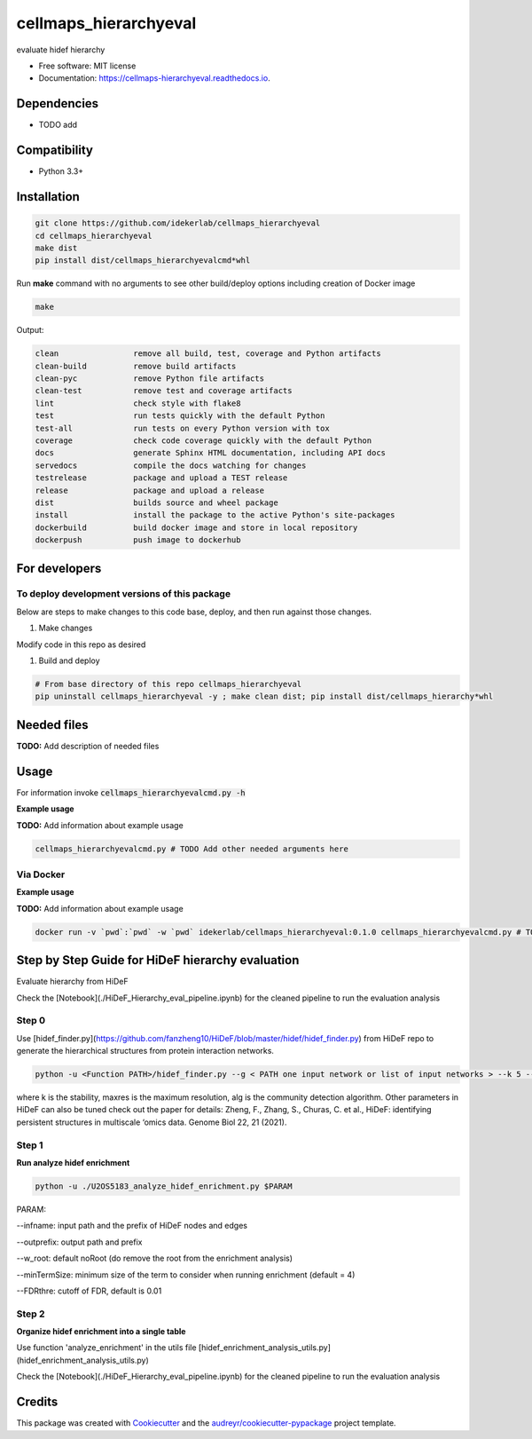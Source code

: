 ======================
cellmaps_hierarchyeval
======================


.. image:: https://img.shields.io/pypi/v/cellmaps_hierarchyeval.svg
        :target: https://pypi.python.org/pypi/cellmaps_hierarchyeval

.. image:: https://img.shields.io/travis/idekerlab/cellmaps_hierarchyeval.svg
        :target: https://travis-ci.com/idekerlab/cellmaps_hierarchyeval

.. image:: https://readthedocs.org/projects/cellmaps-hierarchyeval/badge/?version=latest
        :target: https://cellmaps-hierarchyeval.readthedocs.io/en/latest/?badge=latest
        :alt: Documentation Status




evaluate hidef hierarchy 


* Free software: MIT license
* Documentation: https://cellmaps-hierarchyeval.readthedocs.io.



Dependencies
------------

* TODO add

Compatibility
-------------

* Python 3.3+

Installation
------------

.. code-block::

   git clone https://github.com/idekerlab/cellmaps_hierarchyeval
   cd cellmaps_hierarchyeval
   make dist
   pip install dist/cellmaps_hierarchyevalcmd*whl


Run **make** command with no arguments to see other build/deploy options including creation of Docker image 

.. code-block::

   make

Output:

.. code-block::

   clean                remove all build, test, coverage and Python artifacts
   clean-build          remove build artifacts
   clean-pyc            remove Python file artifacts
   clean-test           remove test and coverage artifacts
   lint                 check style with flake8
   test                 run tests quickly with the default Python
   test-all             run tests on every Python version with tox
   coverage             check code coverage quickly with the default Python
   docs                 generate Sphinx HTML documentation, including API docs
   servedocs            compile the docs watching for changes
   testrelease          package and upload a TEST release
   release              package and upload a release
   dist                 builds source and wheel package
   install              install the package to the active Python's site-packages
   dockerbuild          build docker image and store in local repository
   dockerpush           push image to dockerhub



For developers
-------------------------------------------

To deploy development versions of this package
~~~~~~~~~~~~~~~~~~~~~~~~~~~~~~~~~~~~~~~~~~~~~~~~~~

Below are steps to make changes to this code base, deploy, and then run
against those changes.

#. Make changes

Modify code in this repo as desired

#. Build and deploy

.. code-block::

    # From base directory of this repo cellmaps_hierarchyeval
    pip uninstall cellmaps_hierarchyeval -y ; make clean dist; pip install dist/cellmaps_hierarchy*whl



Needed files
------------

**TODO:** Add description of needed files


Usage
-----

For information invoke :code:`cellmaps_hierarchyevalcmd.py -h`

**Example usage**

**TODO:** Add information about example usage

.. code-block::

   cellmaps_hierarchyevalcmd.py # TODO Add other needed arguments here


Via Docker
~~~~~~~~~~~~~~~~~~~~~~

**Example usage**

**TODO:** Add information about example usage


.. code-block::

   docker run -v `pwd`:`pwd` -w `pwd` idekerlab/cellmaps_hierarchyeval:0.1.0 cellmaps_hierarchyevalcmd.py # TODO Add other needed arguments here



Step by Step Guide for HiDeF hierarchy evaluation
--------------------------------------------------
Evaluate hierarchy from HiDeF 

Check the [Notebook](./HiDeF_Hierarchy_eval_pipeline.ipynb) for the cleaned pipeline to run the evaluation analysis 

Step 0
~~~~~~~~~

Use [hidef_finder.py](https://github.com/fanzheng10/HiDeF/blob/master/hidef/hidef_finder.py) from HiDeF repo to generate the hierarchical structures from protein interaction networks. 

.. code-block::

   python -u <Function PATH>/hidef_finder.py --g < PATH one input network or list of input networks > --k 5 --maxres 40 --alg leiden --o <OUTPATH>


where k is the stability, maxres is the maximum resolution, alg is the community detection algorithm. Other parameters in HiDeF can also be tuned check out the paper for details: Zheng, F., Zhang, S., Churas, C. et al., HiDeF: identifying persistent structures in multiscale ‘omics data. Genome Biol 22, 21 (2021).

Step 1
~~~~~~~

**Run analyze hidef enrichment**

.. code-block::

   python -u ./U2OS5183_analyze_hidef_enrichment.py $PARAM

PARAM: 

--infname: input path and the prefix of HiDeF nodes and edges 

--outprefix: output path and prefix 

--w_root: default noRoot (do remove the root from the enrichment analysis)

--minTermSize: minimum size of the term to consider when running enrichment (default = 4)

--FDRthre: cutoff of FDR, default is 0.01


Step 2
~~~~~~~~

**Organize hidef enrichment into a single table**

Use function 'analyze_enrichment' in the utils file [hidef_enrichment_analysis_utils.py](hidef_enrichment_analysis_utils.py)

Check the [Notebook](./HiDeF_Hierarchy_eval_pipeline.ipynb) for the cleaned pipeline to run the evaluation analysis 



Credits
-------

This package was created with Cookiecutter_ and the `audreyr/cookiecutter-pypackage`_ project template.

.. _Cookiecutter: https://github.com/audreyr/cookiecutter
.. _`audreyr/cookiecutter-pypackage`: https://github.com/audreyr/cookiecutter-pypackage
.. _NDEx: http://www.ndexbio.org
